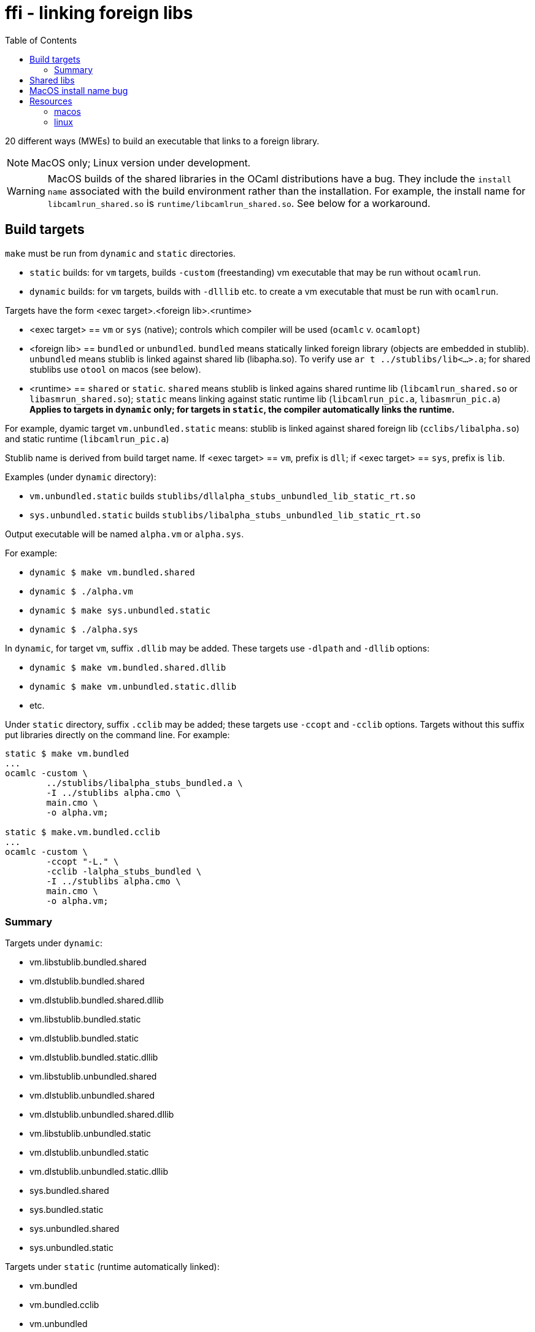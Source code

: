 = ffi - linking foreign libs
:toc: true

20 different ways (MWEs) to build an executable that links to a foreign library.

NOTE:  MacOS only; Linux version under development.

WARNING: MacOS builds of the shared libraries in the OCaml distributions have a bug. They include the `install name` associated with the build environment rather than the installation.  For example, the install name for `libcamlrun_shared.so` is `runtime/libcamlrun_shared.so`.  See below for a workaround.

== Build targets

`make` must be run from `dynamic` and `static` directories.

* `static` builds: for `vm` targets, builds `-custom` (freestanding) vm executable that may be run without `ocamlrun`.
* `dynamic` builds: for `vm` targets, builds with `-dlllib` etc. to create a vm executable that must be run with `ocamlrun`.

Targets have the form <exec target>.<foreign lib>.<runtime>

* <exec target> == `vm` or `sys` (native); controls which compiler will be used (`ocamlc` v. `ocamlopt`)

* <foreign lib> == `bundled` or `unbundled`. `bundled` means statically linked foreign library (objects are embedded in stublib). `unbundled` means stublib is linked against shared lib (libapha.so). To verify use `ar t ../stublibs/lib<...>.a`; for shared stublibs use `otool` on macos (see below).

* <runtime> == `shared` or `static`.  `shared` means stublib is linked agains shared runtime lib (`libcamlrun_shared.so` or `libasmrun_shared.so`); `static` means linking against static runtime lib (`libcamlrun_pic.a`, `libasmrun_pic.a`) **Applies to targets in `dynamic` only; for targets in `static`, the compiler automatically links the runtime.**

For example, dyamic target `vm.unbundled.static` means: stublib is linked against shared foreign lib (`cclibs/libalpha.so`) and static runtime (`libcamlrun_pic.a`)

Stublib name is derived from build target name. If <exec target> == `vm`, prefix is `dll`; if <exec target> == `sys`, prefix is `lib`.

Examples (under `dynamic` directory):

* `vm.unbundled.static` builds `stublibs/dllalpha_stubs_unbundled_lib_static_rt.so`
* `sys.unbundled.static` builds `stublibs/libalpha_stubs_unbundled_lib_static_rt.so`

Output executable will be named `alpha.vm` or `alpha.sys`.

For example:

* `dynamic $ make vm.bundled.shared`
* `dynamic $ ./alpha.vm`

* `dynamic $ make sys.unbundled.static`
* `dynamic $ ./alpha.sys`

In `dynamic`, for target `vm`, suffix `.dllib` may be added. These targets use `-dlpath` and `-dllib` options:

* `dynamic $ make vm.bundled.shared.dllib`
* `dynamic $ make vm.unbundled.static.dllib`
* etc.

Under `static` directory, suffix `.cclib` may be added; these targets use `-ccopt` and `-cclib` options.  Targets without this suffix put libraries directly on the command line.  For example:

----
static $ make vm.bundled
...
ocamlc -custom \
	../stublibs/libalpha_stubs_bundled.a \
	-I ../stublibs alpha.cmo \
	main.cmo \
	-o alpha.vm;

static $ make.vm.bundled.cclib
...
ocamlc -custom \
	-ccopt "-L." \
	-cclib -lalpha_stubs_bundled \
	-I ../stublibs alpha.cmo \
	main.cmo \
	-o alpha.vm;
----


=== Summary

Targets under `dynamic`:

* vm.libstublib.bundled.shared
* vm.dlstublib.bundled.shared
* vm.dlstublib.bundled.shared.dllib

* vm.libstublib.bundled.static
* vm.dlstublib.bundled.static
* vm.dlstublib.bundled.static.dllib

* vm.libstublib.unbundled.shared
* vm.dlstublib.unbundled.shared
* vm.dlstublib.unbundled.shared.dllib

* vm.libstublib.unbundled.static
* vm.dlstublib.unbundled.static
* vm.dlstublib.unbundled.static.dllib

* sys.bundled.shared
* sys.bundled.static
* sys.unbundled.shared
* sys.unbundled.static

Targets under `static` (runtime automatically linked):

* vm.bundled
* vm.bundled.cclib
* vm.unbundled
* vm.unbundled.cclib
* sys.bundled
* sys.bundled.cclib
* sys.unbundled
* sys.unbundled.cclib

== Shared libs

On Macos, you can use `otool` to inspect the configuration of shared libs, to confirm the build matches the target name.

For example, this shows that `sys.unbundled.shared` creates a stublib that is dynamically linked against both the foreign library (`libalpha.so`) and the runtime (`libasmrun_shared.so`)

----
dynamic $ make sys.unbundled.shared
dynamic $ otool -L ../stublibs/libalpha_stubs_unbundled_lib_shared_rt.so
../stublibs/libalpha_stubs_unbundled_lib_shared_rt.so:
	../stublibs/libalpha_stubs_unbundled_lib_shared_rt.so (compatibility version 0.0.0, current version 0.0.0)
	../cclibs/libalpha.so (compatibility version 0.0.0, current version 0.0.0)  <1>
	/Users/<uid>/.opam/5.1.1/lib/ocaml/libasmrun_shared.so (compatibility version 0.0.0, current version 0.0.0)  <2>
	/usr/lib/libSystem.B.dylib (compatibility version 1.0.0, current version 1336.61.1)
----
<1> foreign lib
<2> runtime lib (path depends on current OPAM switch)

This example shows that `vm.bundled.static` is statically linked against both (`cclibs/libapha.a` and `libcamlrun_pic.a`):

----
dynamic $ make vm.bundled.static
dynamic $ otool -L ../stublibs/dllalpha_stubs_bundled_lib_static_rt.so
../stublibs/dllalpha_stubs_bundled_lib_static_rt.so:
	../stublibs/dllalpha_stubs_bundled_lib_static_rt.so (compatibility version 0.0.0, current version 0.0.0)  <1>
	/usr/lib/libSystem.B.dylib (compatibility version 1.0.0, current version 1336.61.1)
----
<1> Shows that stublib has no shared lib dependencies (except the system dylib)


You can also use `otool` with `sys` executables:

----
dynamic $ make sys.bundled.static
dynamic $ otool -L alpha.sys
alpha.sys:
	../stublibs/libalpha_stubs_bundled_lib_static_rt.so (compatibility version 0.0.0, current version 0.0.0)
	/usr/lib/libSystem.B.dylib (compatibility version 1.0.0, current version 1336.61.1)
----

== MacOS install name bug

On MacOS, shared libraries embed an "install name" as well as a list
of shared library dependencies.  They can be inspected with `otool -L`.

In OPAM installations of the OCaml distribution, the install names are
incorrect.  For example:

----
~ $ otool -L .opam/5.0.0/lib/ocaml/libasmrun_shared.so
.opam/5.0.0/lib/ocaml/libasmrun_shared.so:
	runtime/libasmrun_shared.so (compatibility version 0.0.0, current version 0.0.0) <1>
	/usr/lib/libSystem.B.dylib (compatibility version 1.0.0, current version 1319.0.0)
----
<1> The install name is `runtime/libasmrun_shared.so`

Similarly for `libcamlrun_shared.so`.

This breaks shared libraries that link against these libraries.  This is because such libraries embed the install name.  For example, if we build shared library `dllalpha_stubs_bundled_lib_shared_rt.so` against `libcamlrun_shared.so` we get something like this:

----
$ otool -L ../stublibs/dllalpha_stubs_bundled_lib_shared_rt.so
../stublibs/dllalpha_stubs_bundled_lib_shared_rt.so:
	../stublibs/dllalpha_stubs_bundled_lib_shared_rt.so (compatibility version 0.0.0, current version 0.0.0)
	runtime/libcamlrun_shared.so (compatibility version 0.0.0, current version 0.0.0) <1>
	/usr/lib/libSystem.B.dylib (compatibility version 1.0.0, current version 1336.61.1)
----
<1> install name of dependency treated as path

Then when we try to load `dllalpha_stubs_bundled_lib_shared_rt.so` we will get an error: _... Library not loaded: runtime/libcamlrun_shared.so...Reason: tried: 'runtime/libcamlrun_shared.so' (no such file)..._

I'm not sure what the proper fix for this is.  A workaround that will only work during development is to change the install name to the absolute path of the library. This can be done with the `install_name_tool` utility; for example:

     ~ $ install_name_tool -id "$HOME/.opam/5.0.0/lib/ocaml/libcamlrun_shared.so" .opam/5.0.0/lib/ocaml/libcamlrun_shared.so

== Resources

link:https://docencia.ac.upc.edu/FIB/USO/Bibliografia/unix-c-libraries.html#:~:text=Thus%2C%20we%20need%20to%20use%20the%20compiler%20(either%20the%20compiler's,shared'%20flag%20with%20other%20compilers[Building And Using Static And Shared "C" Libraries]

link:https://www.thegeekstuff.com/2010/08/ar-command-examples[UNIX ar Examples: How To Create, View, Extract, Modify C Archive Files (*.a)]


=== macos

link:https://forums.developer.apple.com/forums/thread/736719[Dynamic Library Identification]

link:https://christianfscott.com/change-shared-library-path/[Changing Shared Library Paths on MacOS] (blog, March 2023)

link:https://wincent.com/wiki/@executable_path,_@load_path_and_@rpath[@executable path, @load path and @rpath] Old but useful

link:https://www.mikeash.com/pyblog/friday-qa-2009-11-06-linking-and-install-names.html[Friday Q&A 2009-11-06: Linking and Install Names] Old but useful.

link:https://www.unix.com/man-page/osx/1/install_name_tool/[install_name_tool]

link:https://llvm.org/docs/CommandGuide/llvm-install-name-tool.html[llvm-install-name-tool] "For most scenarios, it works as a drop-in replacement for Apple’s install_name_tool."

link:https://developer.apple.com/documentation/xcode/embedding-nonstandard-code-structures-in-a-bundle[Embedding nonstandard code structures in a bundle] (Apple dev docs)

=== linux

Show DSO loading: ` LD_DEBUG=libs ./alpha.sys`

Add the missing dir: `LD_DEBUG=libs LD_LIBRARY_PATH=../stublibs ./alpha.sys`


link:https://www.simplified.guide/linux/show-shared-library-dependency[How to show shared library dependencies in Linux]  - `ldd`, `readelf`, `lsof`, etc.

link:https://medium.com/obscure-system/rpath-vs-runpath-883029b17c45[rpath vs runpath]

link:https://nehckl0.medium.com/creating-relocatable-linux-executables-by-setting-rpath-with-origin-45de573a2e98[Creating relocatable Linux executables by setting RPATH with $ORIGIN]
